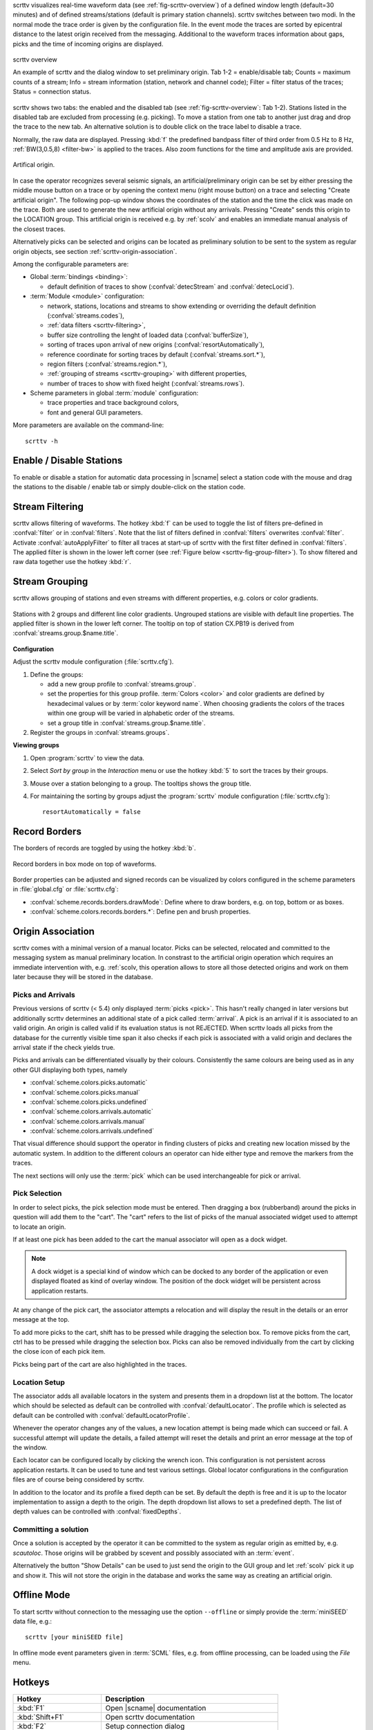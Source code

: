 scrttv visualizes real-time waveform data (see :ref:`fig-scrttv-overview`) of
a defined window length (default=30 minutes) and of defined streams/stations
(default is primary station channels). scrttv switches between two modi.
In the normal mode the trace order is given by the configuration file.
In the event mode the traces are sorted by epicentral distance to the
latest origin received from the messaging. Additional to the waveform
traces information about gaps, picks and the time of incoming origins
are displayed.

.. _fig-scrttv-overview:

.. figure:: media/scrttv/overview.png
   :width: 16cm
   :align: center

   scrttv overview

   An example of scrttv and the dialog window to set preliminary origin.
   Tab 1-2 = enable/disable tab; Counts = maximum counts of a stream;
   Info = stream information (station, network and channel code);
   Filter = filter status of the traces; Status = connection status.

scrttv shows two tabs: the enabled and the disabled tab (see :ref:`fig-scrttv-overview`: Tab 1-2).
Stations listed in the disabled tab are excluded from processing (e.g. picking). To move a station
from one tab to another just drag and drop the trace to the new tab. An alternative solution is
to double click on the trace label to disable a trace.

Normally, the raw data are displayed. Pressing :kbd:`f` the predefined bandpass filter
of third order from 0.5 Hz to 8 Hz, :ref:`BW(3,0.5,8) <filter-bw>` is applied
to the traces. Also zoom functions for the time and amplitude axis are provided.

.. figure:: media/scrttv/artificial-origin.png
   :width: 16cm
   :align: center

   Artifical origin.


In case the operator recognizes several seismic signals, an artificial/preliminary origin can be set
by either pressing the middle mouse button on a trace or by opening the context menu (right mouse button)
on a trace and selecting "Create artificial origin". The following pop-up window shows the coordinates of the
station and the time the click was made on the trace. Both are used to generate
the new artificial origin without any arrivals. Pressing "Create" sends this origin to the
LOCATION group. This artificial origin is received e.g. by :ref:`scolv` and enables an immediate
manual analysis of the closest traces.

Alternatively picks can be selected and origins can be located as preliminary
solution to be sent to the system as regular origin objects, see section
:ref:`scrttv-origin-association`.

Among the configurable parameters are:

* Global :term:`bindings <binding>`:

  * default definition of traces to show (:confval:`detecStream` and :confval:`detecLocid`).

* :term:`Module <module>` configuration:

  * network, stations, locations and streams to show extending or overriding the default definition (:confval:`streams.codes`),
  * :ref:`data filters <scrttv-filtering>`,
  * buffer size controlling the lenght of loaded data (:confval:`bufferSize`),
  * sorting of traces upon arrival of new origins (:confval:`resortAutomatically`),
  * reference coordinate for sorting traces by default (:confval:`streams.sort.*`),
  * region filters (:confval:`streams.region.*`),
  * :ref:`grouping of streams <scrttv-grouping>` with different properties,
  * number of traces to show with fixed height (:confval:`streams.rows`).

* Scheme parameters in global :term:`module` configuration:

  * trace properties and trace background colors,
  * font and general GUI parameters.

More parameters are available on the command-line: ::

   scrttv -h


Enable / Disable Stations
=========================

To enable or disable a station for automatic data processing in |scname| select
a station code with the mouse and drag the
stations to the disable / enable tab or simply double-click on the station code.


.. _scrttv-filtering:

Stream Filtering
================

scrttv allows filtering of waveforms.
The hotkey :kbd:`f` can be used to
toggle the list of filters pre-defined in :confval:`filter` or in :confval:`filters`.
Note that the list of filters defined in :confval:`filters` overwrites :confval:`filter`.
Activate :confval:`autoApplyFilter` to filter all traces at start-up of scrttv
with the first filter defined in :confval:`filters`.
The applied filter is shown in the lower left corner (see :ref:`Figure below <scrttv-fig-group-filter>`).
To show filtered and raw data together use the hotkey :kbd:`r`.


.. _scrttv-grouping:

Stream Grouping
===============

scrttv allows grouping of stations and even streams with different properties, e.g. colors or color
gradients.

.. _scrttv-fig-group-filter:

.. figure:: media/scrttv/groups.png
   :width: 16cm
   :align: center

   Stations with 2 groups and different line color gradients. Ungrouped stations
   are visible with default line properties. The applied filter
   is shown in the lower left corner. The tooltip on top of station CX.PB19
   is derived from :confval:`streams.group.$name.title`.


**Configuration**

Adjust the scrttv module configuration (:file:`scrttv.cfg`).

#. Define the groups:

   * add a new group profile to :confval:`streams.group`.
   * set the properties for this group profile. :term:`Colors <color>` and color
     gradients are defined by hexadecimal values or by
     :term:`color keyword name`.
     When choosing gradients the colors of the traces within one group will be
     varied in alphabetic order of the streams.
   * set a group title in :confval:`streams.group.$name.title`.

#. Register the groups in :confval:`streams.groups`.


**Viewing groups**

#. Open :program:`scrttv` to view the data.
#. Select *Sort by group* in the *Interaction* menu or use the hotkey :kbd:`5`
   to sort the traces by their groups.
#. Mouse over a station belonging to a group. The tooltips shows the group title.
#. For maintaining the sorting by groups adjust the :program:`scrttv` module
   configuration (:file:`scrttv.cfg`): ::

      resortAutomatically = false


Record Borders
==============

The borders of records are toggled by using the hotkey :kbd:`b`.

.. figure:: media/scrttv/borders.png
   :width: 16cm
   :align: center

   Record borders in box mode on top of waveforms.

Border properties can be adjusted and signed records can be visualized by colors
configured in the scheme parameters in :file:`global.cfg` or :file:`scrttv.cfg`:

* :confval:`scheme.records.borders.drawMode`: Define where to draw borders, e.g. on top, bottom or as boxes.
* :confval:`scheme.colors.records.borders.*`: Define pen and brush properties.

.. _scrttv-origin-association:

Origin Association
==================

scrttv comes with a minimal version of a manual locator. Picks can be selected,
relocated and committed to the messaging system as manual preliminary location.
In constrast to the artificial origin operation which requires an immediate
intervention with, e.g. :ref:`scolv, this operation allows to store all those
detected origins and work on them later because they will be stored in the
database.

Picks and Arrivals
------------------

Previous versions of scrttv (< 5.4) only displayed :term:`picks <pick>`.
This hasn't really changed in later versions but additionally scrttv determines
an additional state of a pick called :term:`arrival`. A pick is an arrival if
it is associated to an valid origin. An origin is called valid if its evaluation
status is not REJECTED. When scrttv loads all picks from the database for the
currently visible time span it also checks if each pick is associated with a
valid origin and declares the arrival state if the check yields true.

Picks and arrivals can be differentiated visually by their colours. Consistently
the same colours are being used as in any other GUI displaying both types, namely

* :confval:`scheme.colors.picks.automatic`
* :confval:`scheme.colors.picks.manual`
* :confval:`scheme.colors.picks.undefined`
* :confval:`scheme.colors.arrivals.automatic`
* :confval:`scheme.colors.arrivals.manual`
* :confval:`scheme.colors.arrivals.undefined`

That visual difference should support the operator in finding clusters of picks
and creating new location missed by the automatic system. In addition to the
different colours an operator can hide either type and remove the markers from
the traces.

The next sections will only use the :term:`pick` which can be used
interchangeable for pick or arrival.

Pick Selection
--------------

In order to select picks, the pick selection mode must be entered. Then dragging
a box (rubberband) around the picks in question will add them to the "cart".
The "cart" refers to the list of picks of the manual associated widget used to
attempt to locate an origin.

If at least one pick has been added to the cart the manual associator will
open as a dock widget.

.. note::

   A dock widget is a special kind of window which can be docked to any border
   of the application or even displayed floated as kind of overlay window. The
   position of the dock widget will be persistent across application restarts.

At any change of the pick cart, the associator attempts a relocation and will
display the result in the details or an error message at the top.

To add more picks to the cart, shift has to be pressed while dragging the
selection box. To remove picks from the cart, ctrl has to be pressed while
dragging the selection box. Picks can also be removed individually from the
cart by clicking the close icon of each pick item.

Picks being part of the cart are also highlighted in the traces.

Location Setup
--------------

The associator adds all available locators in the system and presents them
in a dropdown list at the bottom. The locator which should be selected as default
can be controlled with :confval:`defaultLocator`. The profile which is selected
as default can be controlled with :confval:`defaultLocatorProfile`.

Whenever the operator changes any of the values, a new location attempt is being
made which can succeed or fail. A successful attempt will update the details,
a failed attempt will reset the details and print an error message at the top
of the window.

Each locator can be configured locally by clicking the wrench icon. This
configuration is not persistent across application restarts. It can be used
to tune and test various settings. Global locator configurations in the
configuration files are of course being considered by scrttv.

In addition to the locator and its profile a fixed depth can be set. By default
the depth is free and it is up to the locator implementation to assign a depth
to the origin. The depth dropdown list allows to set a predefined depth. The
list of depth values can be controlled with :confval:`fixedDepths`.

Committing a solution
---------------------

Once a solution is accepted by the operator it can be committed to the system
as regular origin as emitted by, e.g. `scautoloc`. Those origins will be
grabbed by scevent and possibly associated with an :term:`event`.

Alternatively the button "Show Details" can be used to just send the origin to
the GUI group and let :ref:`scolv` pick it up and show it. This will not store
the origin in the database and works the same way as creating an artificial
origin.


Offline Mode
============

To start scrttv without connection to the messaging use the option ``--offline``
or simply provide the :term:`miniSEED` data file, e.g.: ::

   scrttv [your miniSEED file]

In offline mode event parameters given in :term:`SCML` files, e.g. from offline processing,
can be loaded using the *File* menu.


Hotkeys
=======

=======================  =======================================
Hotkey                   Description
=======================  =======================================
:kbd:`F1`                Open |scname| documentation
:kbd:`Shift+F1`          Open scrttv documentation
:kbd:`F2`                Setup connection dialog
:kbd:`F11`               Toggle fullscreen
:kbd:`ESC`               Set standard selection mode and deselect all traces
:kbd:`c`                 Clear picker  markers
:kbd:`b`                 Toggle record borders
:kbd:`h`                 List hidden streams
:kbd:`Ctrl+a`            Toggle showing arrivals
:kbd:`Ctrl+p`            Toggle showing picks
:kbd:`n`                 Restore default display
:kbd:`o`                 Align by origin time
:kbd:`p`                 Enable pick selection mode
:kbd:`Ctrl+r`            (Re)load data in current visible time range
:kbd:`Ctrl+Shift+r`      Switch to real-time with configured buffer size
:kbd:`Alt+left`          Reverse the data time window by buffer size
:kbd:`Alt+right`         Advance the data time window by buffer size
-----------------------  ---------------------------------------
**Filtering**
-----------------------  ---------------------------------------
:kbd:`f`                 Toggle filtering
:kbd:`d`                 Switch to previous filter in list if filtering is enabled.
:kbd:`g`                 Switch to next filter in list if filtering is enabled.
:kbd:`r`                 Toggle showing all records
-----------------------  ---------------------------------------
**Navigation**
-----------------------  ---------------------------------------
:kbd:`Ctrl+f`            Search traces
:kbd:`up`                Line up
:kbd:`down`              Line down
:kbd:`PgUp`              Page up
:kbd:`PgDn`              Page down
:kbd:`Alt+PgUp`          To top
:kbd:`Alt+PgDn`          To bottom
:kbd:`left`              Scroll left
:kbd:`right`             Scroll right
:kbd:`Ctrl+left`         Align left
:kbd:`Ctrl+right`        Align right
-----------------------  ---------------------------------------
**Sorting**
-----------------------  ---------------------------------------
:kbd:`1`                 Restore configuration order of traces
:kbd:`2`                 Sort traces by distance
:kbd:`3`                 Sort traces by station code
:kbd:`4`                 Sort traces by network-station code
:kbd:`5`                 Sort traces by group
-----------------------  ---------------------------------------
**Zooming**
-----------------------  ---------------------------------------
:kbd:`<`                 Horizontal zoom-in
:kbd:`>`                 Horizontal zoom-out
:kbd:`y`                 Vertical zoom-out
:kbd:`Shift+y`           Vertical zoom-in
:kbd:`Ctrl+mouse wheel`  Vertical and horizontal zooming
:kbd:`z`                 Enable zoom
=======================  =======================================
